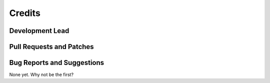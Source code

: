 =======
Credits
=======

Development Lead
----------------

Pull Requests and Patches
-------------------------

Bug Reports and Suggestions
---------------------------

None yet. Why not be the first?

